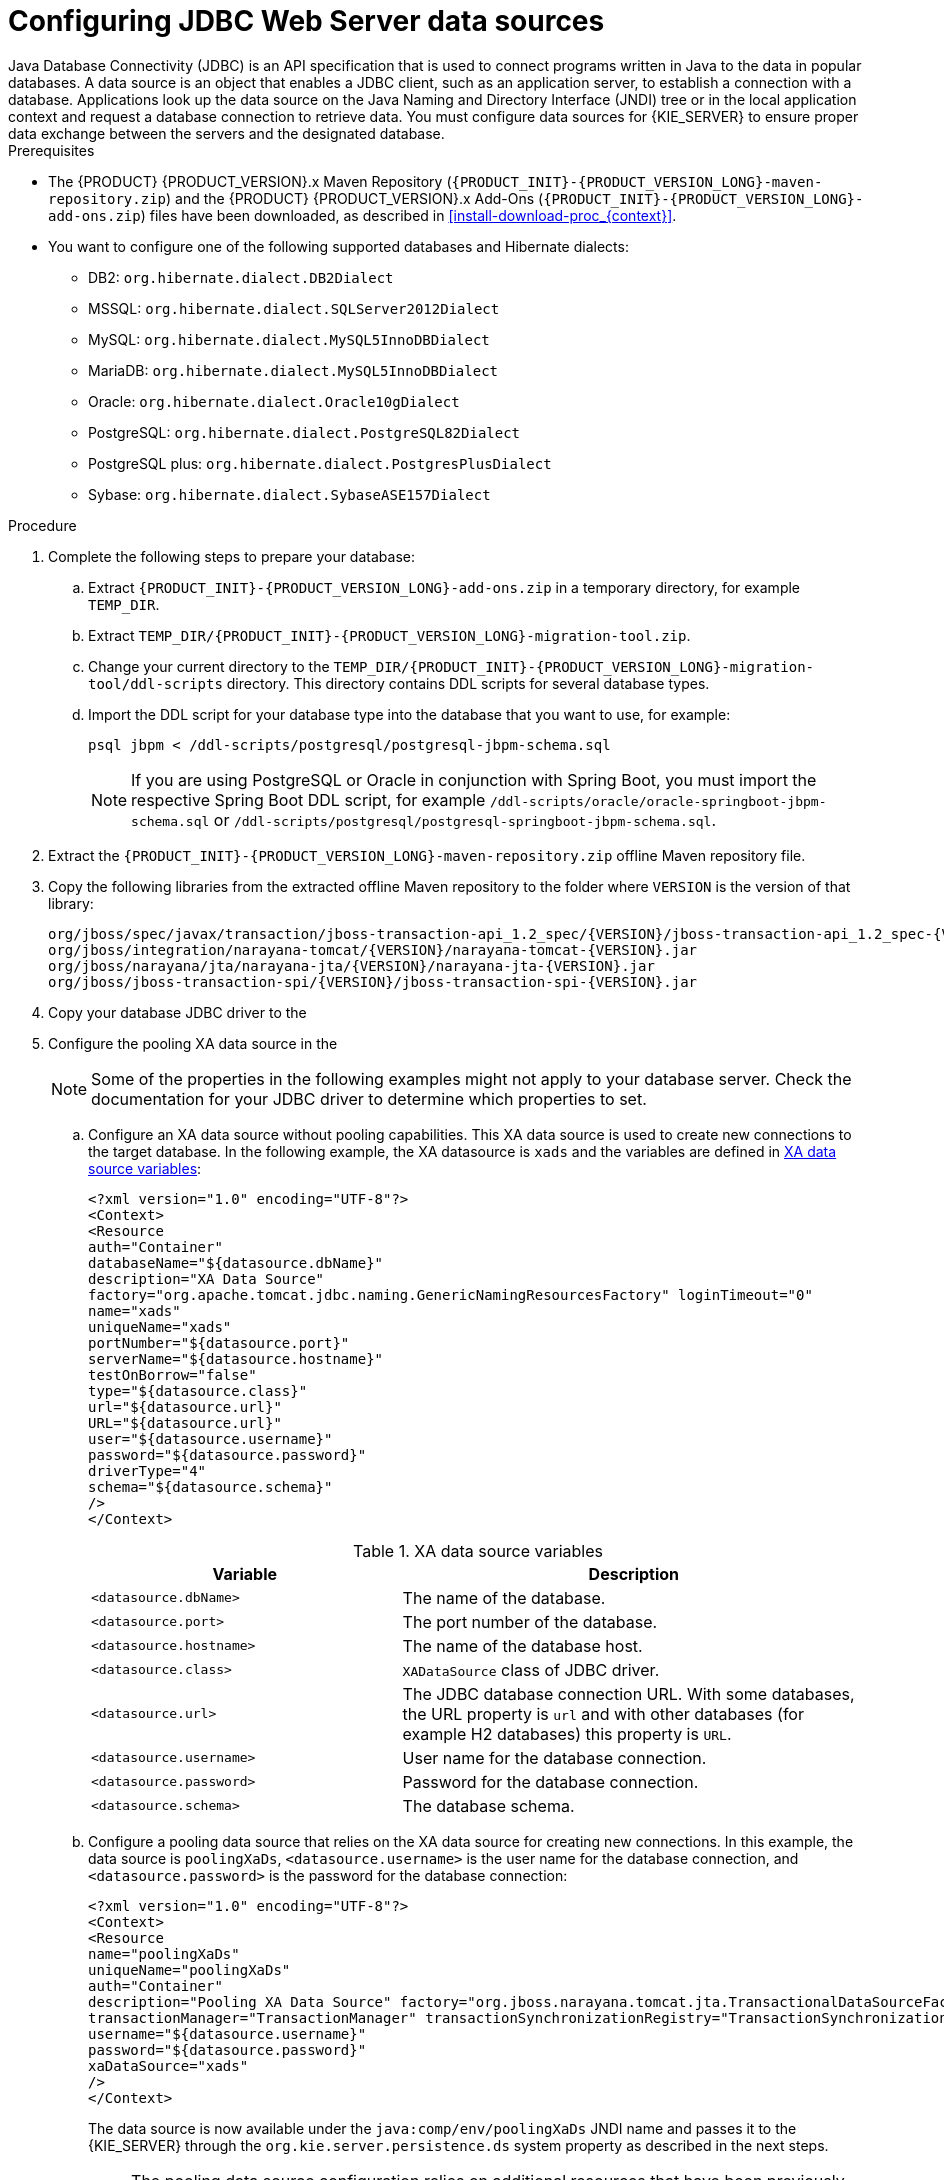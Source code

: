 [id='jws-jdbc-config_{context}']
= Configuring JDBC Web Server data sources
Java Database Connectivity (JDBC) is an API specification that is used to connect programs written in Java to the data in popular databases. A data source is an object that enables a JDBC client, such as an application server, to establish a connection with a database. Applications look up the data source on the Java Naming and Directory Interface (JNDI) tree or in the local application context and request a database connection to retrieve data. You must configure data sources for {KIE_SERVER} to ensure proper data exchange between the servers and the designated database.

.Prerequisites
ifeval::["{context}" == "install-on-jws"]
* {PRODUCT} is installed on {JWS}.
endif::[]
ifeval::["{context}" == "install-on-tomcat"]
* {PRODUCT} is installed on {TOMCAT}.
endif::[]
* The {PRODUCT} {PRODUCT_VERSION}.x Maven Repository (`{PRODUCT_INIT}-{PRODUCT_VERSION_LONG}-maven-repository.zip`) and the {PRODUCT} {PRODUCT_VERSION}.x Add-Ons (`{PRODUCT_INIT}-{PRODUCT_VERSION_LONG}-add-ons.zip`) files have been downloaded, as described in  <<install-download-proc_{context}>>.
* You want to configure one of the following supported databases and Hibernate dialects:
+
** DB2: `org.hibernate.dialect.DB2Dialect`
** MSSQL: `org.hibernate.dialect.SQLServer2012Dialect`
** MySQL: `org.hibernate.dialect.MySQL5InnoDBDialect`
** MariaDB: `org.hibernate.dialect.MySQL5InnoDBDialect`
** Oracle: `org.hibernate.dialect.Oracle10gDialect`
** PostgreSQL: `org.hibernate.dialect.PostgreSQL82Dialect`
** PostgreSQL plus: `org.hibernate.dialect.PostgresPlusDialect`
** Sybase: `org.hibernate.dialect.SybaseASE157Dialect`

.Procedure
. Complete the following steps to prepare your database:
.. Extract `{PRODUCT_INIT}-{PRODUCT_VERSION_LONG}-add-ons.zip` in a temporary directory, for example `TEMP_DIR`.
.. Extract `TEMP_DIR/{PRODUCT_INIT}-{PRODUCT_VERSION_LONG}-migration-tool.zip`.
.. Change your current directory to the `TEMP_DIR/{PRODUCT_INIT}-{PRODUCT_VERSION_LONG}-migration-tool/ddl-scripts` directory. This directory contains DDL scripts for several database types.
.. Import the DDL script for your database type into the database that you want to use, for example:
+
[source,shell]
----
psql jbpm < /ddl-scripts/postgresql/postgresql-jbpm-schema.sql
----
+
[NOTE]
====
If you are using PostgreSQL or Oracle in conjunction with Spring Boot, you must import the respective Spring Boot DDL script, for example `/ddl-scripts/oracle/oracle-springboot-jbpm-schema.sql` or `/ddl-scripts/postgresql/postgresql-springboot-jbpm-schema.sql`.
====

. Extract the `{PRODUCT_INIT}-{PRODUCT_VERSION_LONG}-maven-repository.zip` offline Maven repository file.
. Copy the following libraries from the extracted offline Maven repository to the
ifeval::["{context}" == "install-on-jws"]
`JWS_HOME/tomcat/lib`
endif::[]
ifeval::["{context}" == "install-on-tomcat"]
`TOMCAT_HOME/tomcat/lib`
endif::[]
 folder where `VERSION` is the version of that library:
+
[source]
----
org/jboss/spec/javax/transaction/jboss-transaction-api_1.2_spec/{VERSION}/jboss-transaction-api_1.2_spec-{VERSION}.jar
org/jboss/integration/narayana-tomcat/{VERSION}/narayana-tomcat-{VERSION}.jar
org/jboss/narayana/jta/narayana-jta/{VERSION}/narayana-jta-{VERSION}.jar
org/jboss/jboss-transaction-spi/{VERSION}/jboss-transaction-spi-{VERSION}.jar

----
. Copy your database JDBC driver to the
ifeval::["{context}" == "install-on-jws"]
 `JWS_HOME/tomcat/lib` folder.
endif::[]
ifeval::["{context}" == "install-on-tomcat"]
 `TOMCAT_HOME/tomcat/lib` folder.
endif::[]

. Configure the pooling XA data source in the
ifeval::["{context}" == "install-on-jws"]
`JWS_HOME/tomcat/conf/context.xml` file:
endif::[]
ifeval::["{context}" == "install-on-tomcat"]
`TOMCAT_HOME/tomcat/conf/context.xml` file:
endif::[]
+
[NOTE]
====
Some of the properties in the following examples might not apply to your database server. Check the documentation for your JDBC driver to determine which properties to set.
====
.. Configure an XA data source without pooling capabilities. This XA data source is used to create new connections to the target database. In the following example, the XA datasource is `xads` and the variables are defined in <<xa_data_source_{context}>>:
+
[source]
----
<?xml version="1.0" encoding="UTF-8"?>
<Context>
<Resource
auth="Container"
databaseName="${datasource.dbName}"
description="XA Data Source"
factory="org.apache.tomcat.jdbc.naming.GenericNamingResourcesFactory" loginTimeout="0"
name="xads"
uniqueName="xads"
portNumber="${datasource.port}"
serverName="${datasource.hostname}"
testOnBorrow="false"
type="${datasource.class}"
url="${datasource.url}"
URL="${datasource.url}"
user="${datasource.username}"
password="${datasource.password}"
driverType="4"
schema="${datasource.schema}"
/>
</Context>
----
+
[id='xa_data_source_{context}']
.XA data source variables
[cols="40%,60%", options="header"]
|===

|Variable
|Description

|`<datasource.dbName>`
|The name of the database.

|`<datasource.port>`
|The port number of the database.

|`<datasource.hostname>`
|The name of the database host.

|`<datasource.class>`
|`XADataSource` class of JDBC driver.

|`<datasource.url>`
|The JDBC database connection URL. With some databases, the URL property is `url` and with other databases (for example H2 databases) this property is `URL`.

|`<datasource.username>`
|User name for the database connection.

|`<datasource.password>`
|Password for the database connection.

|`<datasource.schema>`
|The database schema.

|===

.. Configure a pooling data source that relies on the XA data source for creating new connections. In this example, the data source is `poolingXaDs`, `<datasource.username>` is the user name for the database connection, and `<datasource.password>` is the password for the database connection:
+
[source]
----
<?xml version="1.0" encoding="UTF-8"?>
<Context>
<Resource
name="poolingXaDs"
uniqueName="poolingXaDs"
auth="Container"
description="Pooling XA Data Source" factory="org.jboss.narayana.tomcat.jta.TransactionalDataSourceFactory" testOnBorrow="true"
transactionManager="TransactionManager" transactionSynchronizationRegistry="TransactionSynchronizationRegistry" type="javax.sql.XADataSource"
username="${datasource.username}"
password="${datasource.password}"
xaDataSource="xads"
/>
</Context>
----
+
The data source is now available under the `java:comp/env/poolingXaDs` JNDI name and  passes it to the {KIE_SERVER} through the `org.kie.server.persistence.ds` system property as described in the next steps.
+
[NOTE]
====
The pooling data source configuration relies on additional resources that have been previously configured in `context.xml` file in `kie-server` application, specifically `TransactionManager` and `TransactionSynchronizationRegistry`.
====
. Configure {KIE_SERVER} to use the data source:
.. Open one of the following scripts in a text editor:
+
[NOTE]
====
The `setenv.sh` or `setenv.bat` script should already exist. However, if it does not, create it.
====
+
* For Linux or Unix:
+
[source]
ifeval::["{context}" == "install-on-jws"]
----
JWS_HOME/tomcat/bin/setenv.sh
----
endif::[]
ifeval::["{context}" == "install-on-tomcat"]
----
TOMCAT_HOME/tomcat/bin/setenv.sh
----
endif::[]

* For Windows:
+
[source]
ifeval::["{context}" == "install-on-jws"]
----
JWS_HOME/tomcat/bin/setenv.bat
----
endif::[]
ifeval::["{context}" == "install-on-tomcat"]
----
TOMCAT_HOME/tomcat/bin/setenv.bat
----
endif::[]

.. Add the following properties to `CATALINA_OPS` where `<hibernate.dialect>` is the Hibernate dialect for your database:
+
[source]
----
CATALINA_OPTS="-Xmx1024m
-Dorg.jboss.logging.provider=jdk
-Dorg.kie.server.persistence.ds=java:comp/env/poolingXaDs
-Dorg.kie.server.persistence.tm=JBossTS
-Dorg.kie.server.persistence.dialect=${<hibernate.dialect>}"
----

